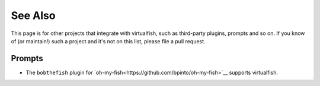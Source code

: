 See Also
========

This page is for other projects that integrate with virtualfish, such as
third-party plugins, prompts and so on. If you know of (or maintain!) such a
project and it's not on this list, please file a pull request.

Prompts
-------

- The ``bobthefish`` plugin for `oh-my-fish<https://github.com/bpinto/oh-my-fish>`__
  supports virtualfish.
